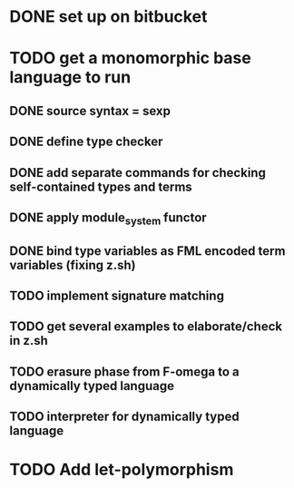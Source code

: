 #+STARTUP: hidestars
* DONE set up on bitbucket
* TODO get a monomorphic base language to run
** DONE source syntax = sexp
** DONE define type checker
** DONE add separate commands for checking self-contained types and terms
** DONE apply module_system functor
** DONE bind type variables as FML encoded term variables (fixing z.sh)
** TODO implement signature matching
** TODO get several examples to elaborate/check in z.sh
** TODO erasure phase from F-omega to a dynamically typed language
** TODO interpreter for dynamically typed language
* TODO Add let-polymorphism

